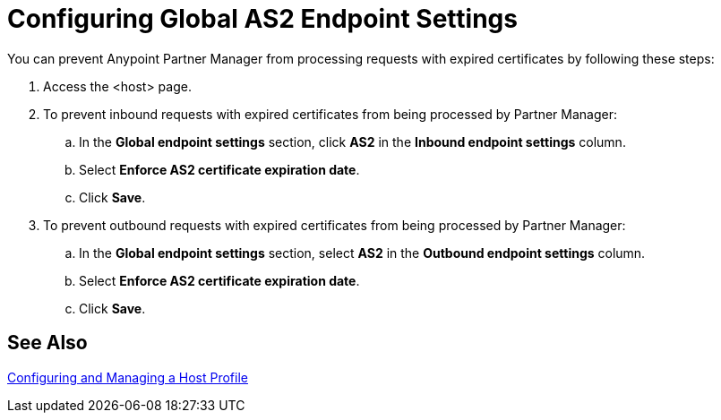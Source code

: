 = Configuring Global AS2 Endpoint Settings

You can prevent Anypoint Partner Manager from processing requests with expired certificates by following these steps:

. Access the <host> page.
. To prevent inbound requests with expired certificates from being processed by Partner Manager:
.. In the *Global endpoint settings* section, click *AS2* in the *Inbound endpoint settings* column.
.. Select *Enforce AS2 certificate expiration date*.
.. Click *Save*.
. To prevent outbound requests with expired certificates from being processed by Partner Manager:
.. In the *Global endpoint settings* section, select *AS2* in the *Outbound endpoint settings* column.
.. Select *Enforce AS2 certificate expiration date*.
.. Click *Save*.

== See Also

xref:configure-host.adoc[Configuring and Managing a Host Profile]
